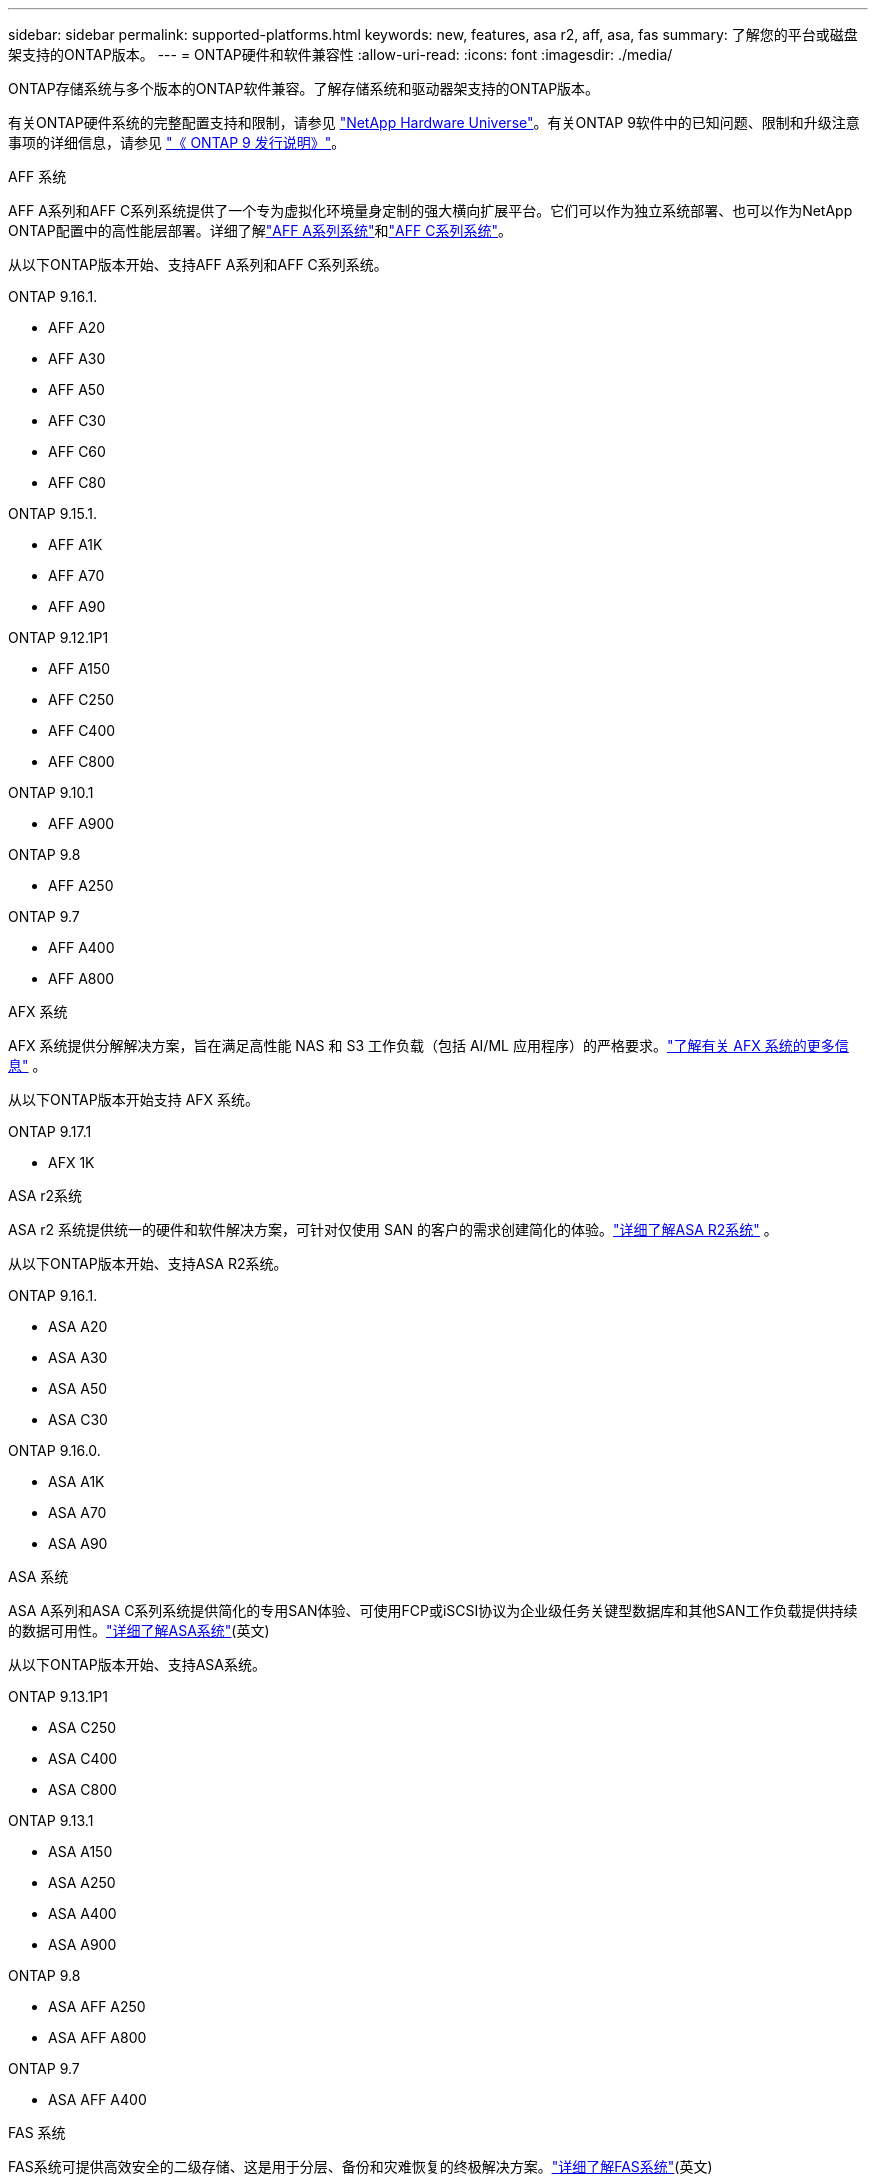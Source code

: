 ---
sidebar: sidebar 
permalink: supported-platforms.html 
keywords: new, features, asa r2, aff, asa, fas 
summary: 了解您的平台或磁盘架支持的ONTAP版本。 
---
= ONTAP硬件和软件兼容性
:allow-uri-read: 
:icons: font
:imagesdir: ./media/


[role="lead"]
ONTAP存储系统与多个版本的ONTAP软件兼容。了解存储系统和驱动器架支持的ONTAP版本。

有关ONTAP硬件系统的完整配置支持和限制，请参见 https://hwu.netapp.com["NetApp Hardware Universe"]。有关ONTAP 9软件中的已知问题、限制和升级注意事项的详细信息，请参见 https://library.netapp.com/ecm/ecm_download_file/ECMLP2492508["《 ONTAP 9 发行说明》"]。

[role="tabbed-block"]
====
.AFF 系统
--
AFF A系列和AFF C系列系统提供了一个专为虚拟化环境量身定制的强大横向扩展平台。它们可以作为独立系统部署、也可以作为NetApp ONTAP配置中的高性能层部署。详细了解link:https://www.netapp.com/aff-a-series/["AFF A系列系统"]和link:https://www.netapp.com/aff-c-series/["AFF C系列系统"]。

从以下ONTAP版本开始、支持AFF A系列和AFF C系列系统。

ONTAP 9.16.1.::
+
--
* AFF A20
* AFF A30
* AFF A50
* AFF C30
* AFF C60
* AFF C80


--
ONTAP 9.15.1.::
+
--
* AFF A1K
* AFF A70
* AFF A90


--
ONTAP 9.12.1P1::
+
--
* AFF A150
* AFF C250
* AFF C400
* AFF C800


--
ONTAP 9.10.1::
+
--
* AFF A900


--
ONTAP 9.8::
+
--
* AFF A250


--
ONTAP 9.7::
+
--
* AFF A400
* AFF A800


--


--
.AFX 系统
--
AFX 系统提供分解解决方案，旨在满足高性能 NAS 和 S3 工作负载（包括 AI/ML 应用程序）的严格要求。link:https://docs.netapp.com/us-en/ontap-afx/get-started/ontap-afx-storage.html["了解有关 AFX 系统的更多信息"^] 。

从以下ONTAP版本开始支持 AFX 系统。

ONTAP 9.17.1::
+
--
* AFX 1K


--


--
.ASA r2系统
--
ASA r2 系统提供统一的硬件和软件解决方案，可针对仅使用 SAN 的客户的需求创建简化的体验。link:https://docs.netapp.com/us-en/asa-r2/get-started/learn-about.html["详细了解ASA R2系统"^] 。

从以下ONTAP版本开始、支持ASA R2系统。

ONTAP 9.16.1.::
+
--
* ASA A20
* ASA A30
* ASA A50
* ASA C30


--
ONTAP 9.16.0.::
+
--
* ASA A1K
* ASA A70
* ASA A90


--


--
.ASA 系统
--
ASA A系列和ASA C系列系统提供简化的专用SAN体验、可使用FCP或iSCSI协议为企业级任务关键型数据库和其他SAN工作负载提供持续的数据可用性。link:https://www.netapp.com/asa/["详细了解ASA系统"](英文)

从以下ONTAP版本开始、支持ASA系统。

ONTAP 9.13.1P1::
+
--
* ASA C250
* ASA C400
* ASA C800


--
ONTAP 9.13.1::
+
--
* ASA A150
* ASA A250
* ASA A400
* ASA A900


--
ONTAP 9.8::
+
--
* ASA AFF A250
* ASA AFF A800


--
ONTAP 9.7::
+
--
* ASA AFF A400


--


--
.FAS 系统
--
FAS系统可提供高效安全的二级存储、这是用于分层、备份和灾难恢复的终极解决方案。link:https://www.netapp.com/data-storage/fas/["详细了解FAS系统"](英文)

从以下ONTAP版本开始、支持FAS系统。

ONTAP 9.16.1.::
+
--
* FAS50


--
ONTAP 9.15.1.::
+
--
* FAS70
* FAS90


--
ONTAP 9.13.1::
+
--
* FAS2820


--
ONTAP 9.11.1::
+
--
* FAS9500


--
ONTAP 9.10.1P3::
+
--
* FAS9500


--
ONTAP 9.7::
+
--
* FAS2750
* FAS8300
* FAS8700


--


--
.驱动器架
--
驱动器架专为NetApp AFF、AFX、 ASA和FAS系统设计，有助于提供您的数字化转型所需的性能、弹性和灵活性。

从以下ONTAP版本开始提供驱动器架。

ONTAP 9.17.1::
+
--
* 适用于 AFX 系统的 NSX224 架子


--
ONTAP 9.16.1.::
+
--
* 适用于 SAS-3 架的 DCM3
* 具有NSM100B模块的NS224


--
ONTAP 9.6:: 具有NSM100模块的NS224磁盘架


--
====